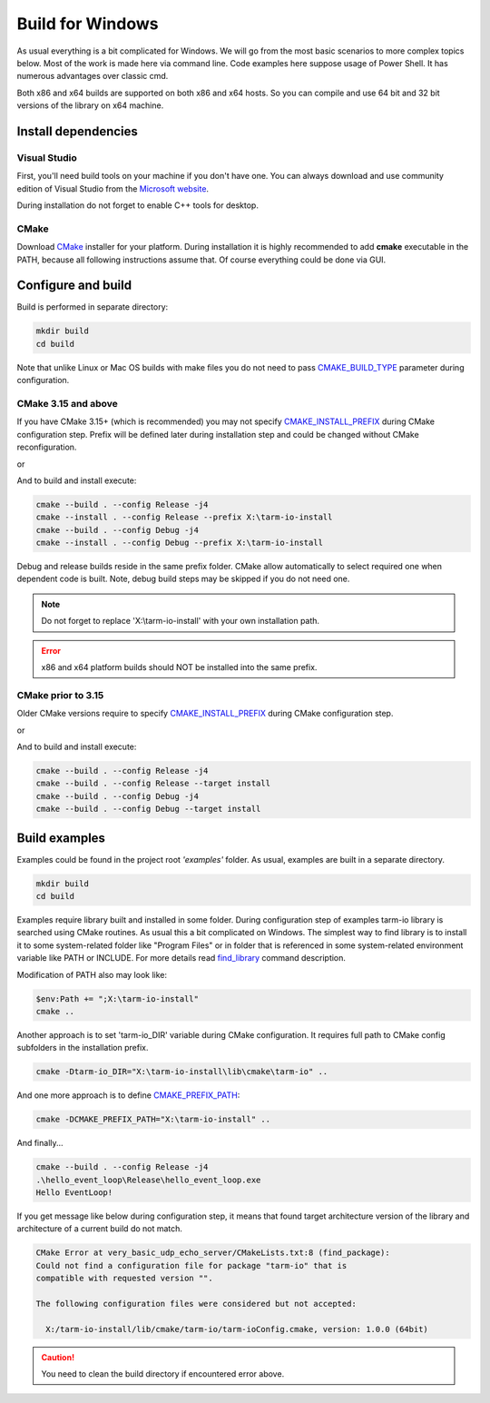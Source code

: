 .. meta::
   :description: Tarm-io build instructions for Windows

Build for Windows
=================

As usual everything is a bit complicated for Windows.
We will go from the most basic scenarios to more complex topics below.
Most of the work is made here via command line. Code examples here suppose usage of Power Shell.
It has numerous advantages over classic cmd.

Both x86 and x64 builds are supported on both x86 and x64 hosts.
So you can compile and use 64 bit and 32 bit versions of the library on x64 machine.

Install dependencies
--------------------

Visual Studio
~~~~~~~~~~~~~

First, you'll need build tools on your machine if you don't have one.
You can always download and use community edition of Visual Studio from the `Microsoft website <https://visualstudio.microsoft.com/vs/older-downloads/>`_.

During installation do not forget to enable C++ tools for desktop.

.. TODO: screenshot

CMake
~~~~~

Download `CMake <https://cmake.org/download/#latest>`_ installer for your platform.
During installation it is highly recommended to add **cmake** executable in the PATH,
because all following instructions assume that. Of course everything could be done via GUI.

.. image:: windows_cmake_install.png
   :scale: 50%
   :alt: Windows cmake install options

Configure and build
-------------------

Build is performed in separate directory:

.. code-block:: bash

   mkdir build
   cd build

Note that unlike Linux or Mac OS builds with make files you do not need to pass
`CMAKE_BUILD_TYPE <https://cmake.org/cmake/help/v3.15/variable/CMAKE_BUILD_TYPE.html>`_
parameter during configuration.

CMake 3.15 and above
~~~~~~~~~~~~~~~~~~~~

If you have CMake 3.15+ (which is recommended) you may not specify 
`CMAKE_INSTALL_PREFIX <https://cmake.org/cmake/help/v3.16/variable/CMAKE_INSTALL_PREFIX.html>`_ during CMake configuration step.
Prefix will be defined later during installation step and could be changed without CMake reconfiguration.

.. code-block:: bash
   :caption: x64
   
   cmake -DCMAKE_VS_PLATFORM_TOOLSET_HOST_ARCHITECTURE=x64 -DCMAKE_GENERATOR_PLATFORM=x64 ..

or

.. code-block:: bash
   :caption: x86
   
   cmake -DCMAKE_VS_PLATFORM_TOOLSET_HOST_ARCHITECTURE=x86 -DCMAKE_GENERATOR_PLATFORM=Win32 ..

And to build and install execute:

.. code-block:: bash

   cmake --build . --config Release -j4
   cmake --install . --config Release --prefix X:\tarm-io-install
   cmake --build . --config Debug -j4
   cmake --install . --config Debug --prefix X:\tarm-io-install

Debug and release builds reside in the same prefix folder.
CMake allow automatically to select required one when dependent code is built.
Note, debug build steps may be skipped if you do not need one.

.. note::
   Do not forget to replace 'X:\\tarm-io-install' with your own installation path.

.. error::
   x86 and x64 platform builds should NOT be installed into the same prefix.

CMake prior to 3.15
~~~~~~~~~~~~~~~~~~~

Older CMake versions require to specify `CMAKE_INSTALL_PREFIX <https://cmake.org/cmake/help/v3.16/variable/CMAKE_INSTALL_PREFIX.html>`_
during CMake configuration step.

.. code-block:: bash
   :caption: x64
   
   cmake -DCMAKE_INSTALL_PREFIX="X:\tarm-io-install" `
         -DCMAKE_VS_PLATFORM_TOOLSET_HOST_ARCHITECTURE=x64 `
         -DCMAKE_GENERATOR_PLATFORM=x64 `
         ..

or

.. code-block:: bash
   :caption: x86
   
   cmake -DCMAKE_INSTALL_PREFIX="X:\tarm-io-install" `
         -DCMAKE_VS_PLATFORM_TOOLSET_HOST_ARCHITECTURE=x86 `
         -DCMAKE_GENERATOR_PLATFORM=Win32 `
         ..

And to build and install execute:

.. code-block:: bash

   cmake --build . --config Release -j4
   cmake --build . --config Release --target install
   cmake --build . --config Debug -j4
   cmake --build . --config Debug --target install

.. TODO: installation layout description?

Build examples
--------------

Examples could be found in the project root *'examples'* folder.
As usual, examples are built in a separate directory.

.. code-block:: bash

   mkdir build
   cd build

Examples require library built and installed in some folder.
During configuration step of examples tarm-io library is searched using CMake routines.
As usual this a bit complicated on Windows.
The simplest way to find library is to install it to some system-related folder like "Program Files"
or in folder that is referenced in some system-related environment variable like PATH or INCLUDE.
For more details read `find_library <https://cmake.org/cmake/help/latest/command/find_library.html>`_
command description.

Modification of PATH also may look like:

.. code-block:: bash

   $env:Path += ";X:\tarm-io-install"
   cmake ..

Another approach is to set 'tarm-io_DIR' variable during CMake configuration.
It requires full path to CMake config subfolders in the installation prefix.

.. code-block:: bash

   cmake -Dtarm-io_DIR="X:\tarm-io-install\lib\cmake\tarm-io" ..

And one more approach is to define
`CMAKE_PREFIX_PATH <https://cmake.org/cmake/help/latest/variable/CMAKE_PREFIX_PATH.html>`_:

.. code-block:: bash

   cmake -DCMAKE_PREFIX_PATH="X:\tarm-io-install" ..

And finally...

.. code-block:: PowerShell

   cmake --build . --config Release -j4
   .\hello_event_loop\Release\hello_event_loop.exe
   Hello EventLoop!

If you get message like below during configuration step,
it means that found target architecture version of the library and architecture of a current build do not match.

.. code-block:: bash

  CMake Error at very_basic_udp_echo_server/CMakeLists.txt:8 (find_package):
  Could not find a configuration file for package "tarm-io" that is
  compatible with requested version "".

  The following configuration files were considered but not accepted:

    X:/tarm-io-install/lib/cmake/tarm-io/tarm-ioConfig.cmake, version: 1.0.0 (64bit)

.. caution::
   You need to clean the build directory if encountered error above.